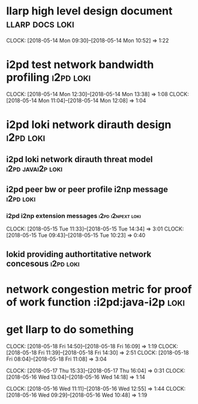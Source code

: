 
* llarp high level design document                         :llarp:docs:loki:
  CLOCK: [2018-05-14 Mon 09:30]--[2018-05-14 Mon 10:52] =>  1:22

* i2pd test network bandwidth profiling :i2pd:loki:
  CLOCK: [2018-05-14 Mon 12:30]--[2018-05-14 Mon 13:38] =>  1:08
  CLOCK: [2018-05-14 Mon 11:04]--[2018-05-14 Mon 12:08] =>  1:04
  

* i2pd loki network dirauth design                                :i2pd:loki:
** i2pd loki network dirauth threat model                     :i2pd:javai2p:loki:
** i2pd peer bw or peer profile i2np message                          :i2pd:loki:
*** i2pd i2np extension messages                              :i2pd:i2npext:loki:
    CLOCK: [2018-05-15 Tue 11:33]--[2018-05-15 Tue 14:34] =>  3:01
    CLOCK: [2018-05-15 Tue 09:43]--[2018-05-15 Tue 10:23] =>  0:40
    
    
** lokid providing authortitative network concesous                   :i2pd:loki:

* network congestion metric for proof of work function :i2pd:java-i2p:loki:


* get llarp to do something
  CLOCK: [2018-05-18 Fri 14:50]--[2018-05-18 Fri 16:09] =>  1:19
  CLOCK: [2018-05-18 Fri 11:39]--[2018-05-18 Fri 14:30] =>  2:51
  CLOCK: [2018-05-18 Fri 08:04]--[2018-05-18 Fri 11:08] =>  3:04

  CLOCK: [2018-05-17 Thu 15:33]--[2018-05-17 Thu 16:04] =>  0:31
  CLOCK: [2018-05-16 Wed 13:04]--[2018-05-16 Wed 14:18] =>  1:14

  CLOCK: [2018-05-16 Wed 11:11]--[2018-05-16 Wed 12:55] =>  1:44
  CLOCK: [2018-05-16 Wed 09:29]--[2018-05-16 Wed 10:48] =>  1:19


